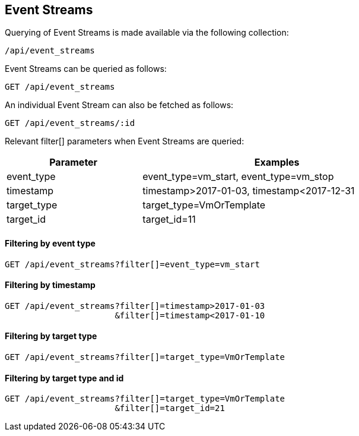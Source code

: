 
[[event-streams]]
== Event Streams

Querying of Event Streams is made available via the following collection:

[source,data]
----
/api/event_streams
----

Event Streams can be queried as follows:

[source,data]
----
GET /api/event_streams
----

An individual Event Stream can also be fetched as follows:

[source,data]
----
GET /api/event_streams/:id
----

Relevant filter[] parameters when Event Streams are queried:

[options=header,cols="2,4",width=80%]
|======================
| Parameter | Examples
| event_type | event_type=vm_start, event_type=vm_stop
| timestamp | timestamp>2017-01-03, timestamp<2017-12-31
| target_type | target_type=VmOrTemplate
| target_id | target_id=11
|======================

==== Filtering by event type

[source,data]
----
GET /api/event_streams?filter[]=event_type=vm_start
----

==== Filtering by timestamp

[source,data]
----
GET /api/event_streams?filter[]=timestamp>2017-01-03
                      &filter[]=timestamp<2017-01-10
----

==== Filtering by target type

[source,data]
----
GET /api/event_streams?filter[]=target_type=VmOrTemplate
----

==== Filtering by target type and id

[source,data]
----
GET /api/event_streams?filter[]=target_type=VmOrTemplate
                      &filter[]=target_id=21
----

